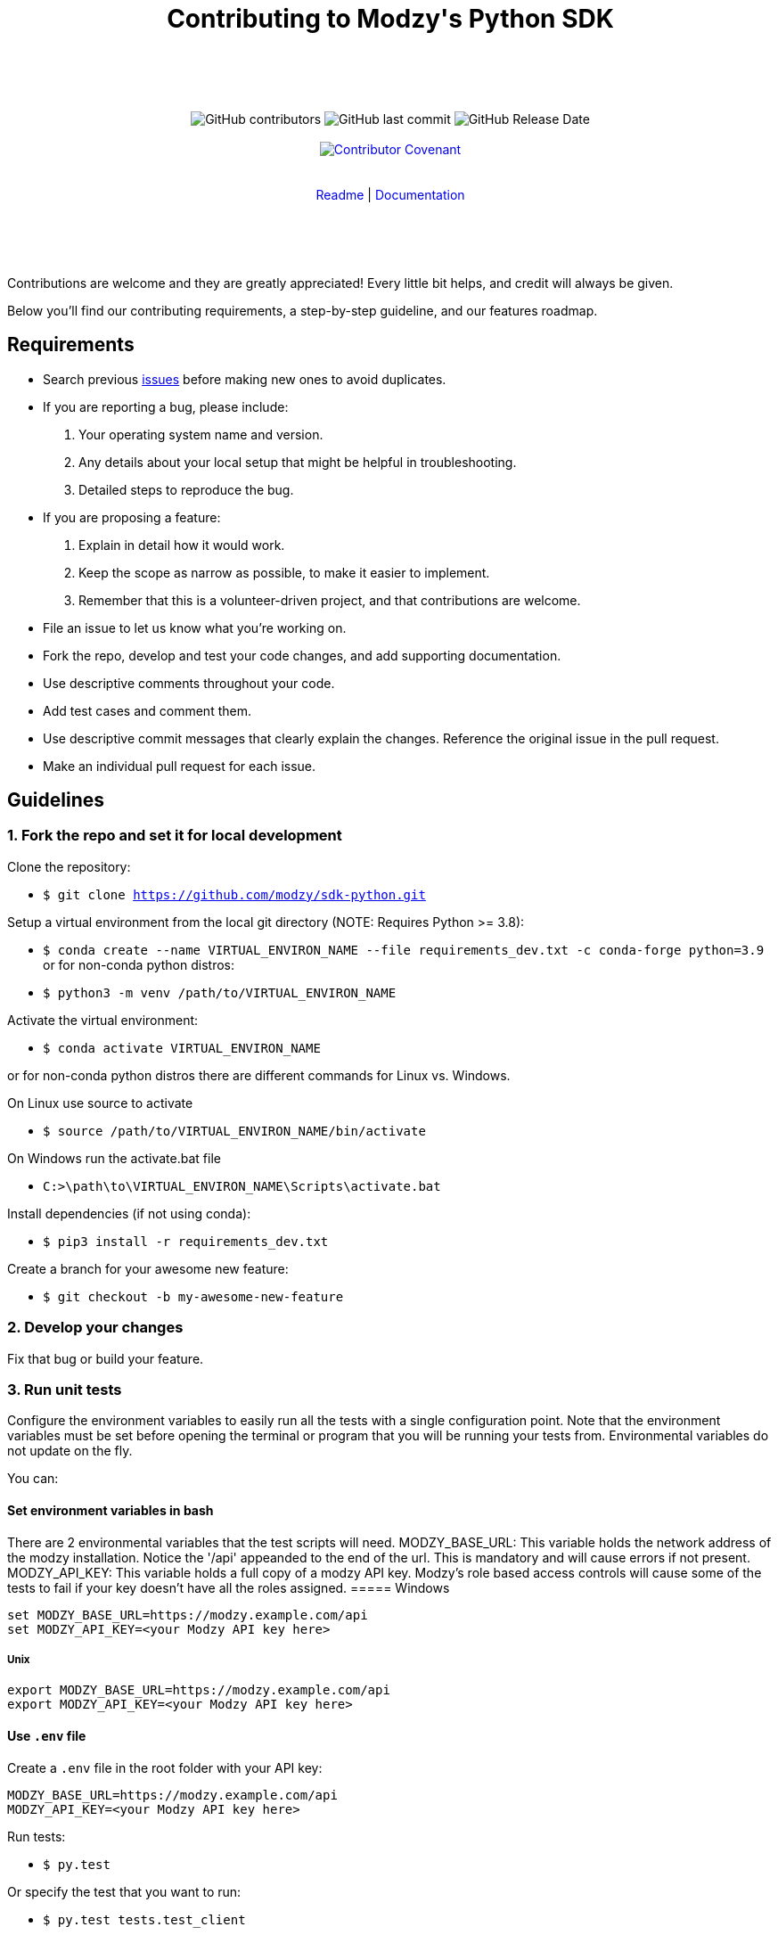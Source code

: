:doctype: article
:icons: font
:source-highlighter: highlightjs
:docname: Javascript SDK





++++

<div align="center">

<h1>Contributing to Modzy's Python SDK</h1>

<br>
<br>
<br>
<br>



<img alt="GitHub contributors" src="https://img.shields.io/github/contributors/modzy/sdk-python">

<img alt="GitHub last commit" src="https://img.shields.io/github/last-commit/modzy/sdk-python">

<img alt="GitHub Release Date" src="https://img.shields.io/github/issues-raw/modzy/sdk-python">

<br>
<br>

<a href="/CODE_OF_CONDUCT.md" style="text-decoration:none">
    <img src="https://img.shields.io/badge/Contributor%20Covenant-v2.0%20adopted-ff69b4.svg" alt="Contributor Covenant" style="max-width:100%;">
</a>


</div>

<br>
<br>

<div align="center">
<a href="/README.md" style="text-decoration:none">Readme</a> |
<a href="https://docs.modzy.com/docs" style="text-decoration:none">Documentation</a>

</div>

<br>
<br>
<br>
<br>

++++

Contributions are welcome and they are greatly appreciated! Every little bit helps, and credit will always be given.

Below you'll find our contributing requirements, a step-by-step guideline, and our features roadmap.


== Requirements

- Search previous link:https://github.com/modzy/sdk-python/issues[issues] before making new ones to avoid duplicates.
- If you are reporting a bug, please include:
  . Your operating system name and version.
  . Any details about your local setup that might be helpful in troubleshooting.
  . Detailed steps to reproduce the bug.
- If you are proposing a feature:
  . Explain in detail how it would work.
  . Keep the scope as narrow as possible, to make it easier to implement.
  . Remember that this is a volunteer-driven project, and that contributions are welcome.
- File an issue to let us know what you're working on.
- Fork the repo, develop and test your code changes, and add supporting documentation.
- Use descriptive comments throughout your code.
- Add test cases and comment them.
//- Check your spelling and grammar.
- Use descriptive commit messages that clearly explain the changes. Reference the original issue in the pull request.
- Make an individual pull request for each issue.



== Guidelines


=== 1. Fork the repo and set it for local development

Clone the repository:

- `$ git clone https://github.com/modzy/sdk-python.git`

Setup a virtual environment from the local git directory (NOTE: Requires Python >= 3.8):

- `$ conda create --name VIRTUAL_ENVIRON_NAME --file requirements_dev.txt -c conda-forge python=3.9`
or for non-conda python distros:
- `$ python3 -m venv /path/to/VIRTUAL_ENVIRON_NAME`

Activate the virtual environment:

- `$ conda activate VIRTUAL_ENVIRON_NAME`

or for non-conda python distros there are different commands for Linux vs. Windows.

On Linux use source to activate

- `$ source /path/to/VIRTUAL_ENVIRON_NAME/bin/activate`

On Windows run the activate.bat file

- `C:>\path\to\VIRTUAL_ENVIRON_NAME\Scripts\activate.bat`


Install dependencies (if not using conda):

- `$ pip3 install -r requirements_dev.txt`


Create a branch for your awesome new feature:

- `$ git checkout -b my-awesome-new-feature`


=== 2. Develop your changes

Fix that bug or build your feature.

=== 3. Run unit tests

Configure the environment variables to easily run all the tests with a single configuration point. 
Note that the environment variables must be set before opening the terminal or program that you will be running your tests from. Environmental variables do not update on the fly.

You can:

==== Set environment variables in bash
There are 2 environmental variables that the test scripts will need.
MODZY_BASE_URL: This variable holds the network address of the modzy installation. Notice the '/api' appeanded to the end of the url. This is mandatory and will cause errors if not present.
MODZY_API_KEY: This variable holds a full copy of a modzy API key. Modzy's role based access controls will cause some of the tests to fail if your key doesn't have all the roles assigned.
===== Windows

[source,bash]
----
set MODZY_BASE_URL=https://modzy.example.com/api
set MODZY_API_KEY=<your Modzy API key here>
----

===== Unix

[source,bash]
----
export MODZY_BASE_URL=https://modzy.example.com/api
export MODZY_API_KEY=<your Modzy API key here>
----

==== Use `.env` file

Create a `.env` file in the root folder with your API key:

[source,python]
----
MODZY_BASE_URL=https://modzy.example.com/api
MODZY_API_KEY=<your Modzy API key here>
----

Run tests:

- `$ py.test`

Or specify the test that you want to run:

- `$ py.test tests.test_client`

=== 4. Document your changes

Add supporting documentation for your code.

//what else would be useful for maintainers?

=== 5. Send a pull request

Add and commit your changes:

- `git add .`

- `$ git commit "A descriptive message"`

Push your branch to GitHub:

- `$ git push origin my-new-awesome-feature`

Initiate a Pull Request: 

If your PR doesn't pass all tests due to role based access controls with your key, please provide log information so that we may test the PR under appropriate conditions.




//== Code of conduct



== Roadmap

- Documentation improvement.
- Comprehensive unit tests.
- Wider API coverage (custom models, accounting, audit, etc).
- [Maybe] Add retry logic for possibly transient issues.
- [Maybe] Consider moving to concrete classes for the API JSON - objects, or else move the ApiObject to a public module.
- [Maybe] Python 2.7 compatibility.




== Support

Use GitHub to report bugs and send feature requests. +
Reach out to https://www.modzy.com/support/ for support requests.
